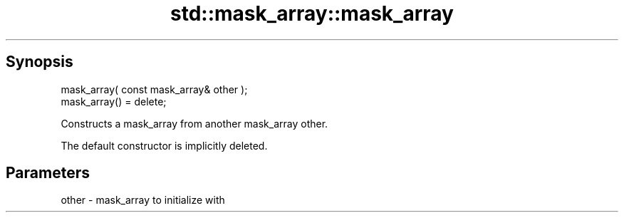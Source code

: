 .TH std::mask_array::mask_array 3 "Sep  4 2015" "2.0 | http://cppreference.com" "C++ Standard Libary"
.SH Synopsis
   mask_array( const mask_array& other );
   mask_array() = delete;

   Constructs a mask_array from another mask_array other.

   The default constructor is implicitly deleted.

.SH Parameters

   other - mask_array to initialize with
